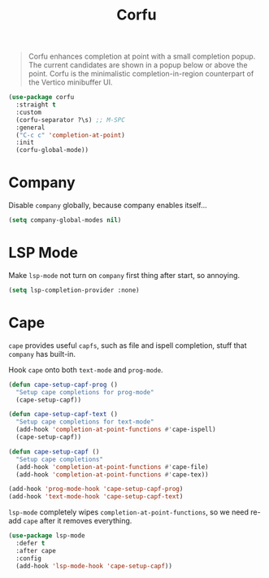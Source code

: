 :PROPERTIES:
:ID:       a4eab1d7-8928-438e-9ccc-1e3a65765534
:END:
#+title: Corfu
#+filetags: emacs-load

#+begin_quote
Corfu enhances completion at point with a small completion popup. The current candidates are shown in a popup below or above the point. Corfu is the minimalistic completion-in-region counterpart of the Vertico minibuffer UI.
#+end_quote

#+begin_src emacs-lisp
    (use-package corfu
      :straight t
      :custom
      (corfu-separator ?\s) ;; M-SPC
      :general
      ("C-c c" 'completion-at-point)
      :init
      (corfu-global-mode))
#+end_src

* Company

#+begin_src emacs-lisp :noweb yes :exports none
  (use-package company
    :defer t
    :init
    <<company-global-modes>>)
#+end_src

Disable ~company~ globally, because company enables itself...

#+name: company-init
#+begin_src emacs-lisp
  (setq company-global-modes nil)
#+end_src

* LSP Mode

#+begin_src emacs-lisp :noweb yes :exports none
  (use-package lsp-mode
    :defer t
    :init
    <<lsp-completion-provider>>)
#+end_src

Make ~lsp-mode~ not turn on ~company~ first thing after start, so annoying.

#+name: lsp-completion-provider
#+begin_src emacs-lisp
  (setq lsp-completion-provider :none)
#+end_src

* Cape

~cape~ provides useful ~capfs~, such as file and ispell completion, stuff that ~company~ has built-in.

#+begin_src emacs-lisp :noweb yes :exports none
  (use-package cape
    :straight t
    :after (corfu)
    :init
    <<cape-hooks>>)
#+end_src

Hook ~cape~ onto both ~text-mode~ and ~prog-mode~.

#+name: cape-hooks
#+begin_src emacs-lisp
  (defun cape-setup-capf-prog ()
    "Setup cape completions for prog-mode"
    (cape-setup-capf))

  (defun cape-setup-capf-text ()
    "Setup cape completions for text-mode"
    (add-hook 'completion-at-point-functions #'cape-ispell)
    (cape-setup-capf))

  (defun cape-setup-capf ()
    "Setup cape completions"
    (add-hook 'completion-at-point-functions #'cape-file)
    (add-hook 'completion-at-point-functions #'cape-tex))

  (add-hook 'prog-mode-hook 'cape-setup-capf-prog)
  (add-hook 'text-mode-hook 'cape-setup-capf-text)
#+end_src

~lsp-mode~ completely wipes ~completion-at-point-functions~, so we need re-add ~cape~ after it removes everything.

#+begin_src emacs-lisp
  (use-package lsp-mode
    :defer t
    :after cape
    :config
    (add-hook 'lsp-mode-hook 'cape-setup-capf))
#+end_src
